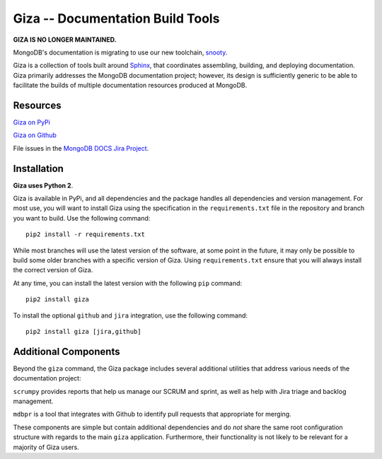 =================================
Giza -- Documentation Build Tools
=================================

**GIZA IS NO LONGER MAINTAINED.** 

MongoDB's documentation is migrating to use
our new toolchain, `snooty <https://github.com/mongodb/snooty>`_.

Giza is a collection of tools built around `Sphinx
<http://sphinx-doc.org/>`_, that coordinates assembling, building, and
deploying documentation. Giza primarily addresses the MongoDB
documentation project; however, its design is sufficiently generic to
be able to facilitate the builds of multiple documentation resources
produced at MongoDB.

Resources
---------

`Giza on PyPi <https://pypi.python.org/pypi/giza/0.2.3>`_

`Giza on Github <https://github.com/mongodb/docs-tools/tree/master/giza>`_

File issues in the `MongoDB DOCS Jira Project
<https://jira.mongodb.org/browse/DOCS>`_.

Installation
------------

**Giza uses Python 2**.

Giza is available in PyPi, and all dependencies and the package
handles all dependencies and version management. For most use, you
will want to install Giza using the specification in the
``requirements.txt`` file in the repository and branch you want to
build. Use the following command: ::

   pip2 install -r requirements.txt

While most branches will use the latest version of the software, at
some point in the future, it may only be possible to build some older
branches with a specific version of Giza. Using ``requirements.txt``
ensure that you will always install the correct version of Giza.

At any time, you can install the latest version with the following
``pip`` command: ::

   pip2 install giza

To install the optional ``github`` and ``jira`` integration, use the
following command: ::

   pip2 install giza [jira,github]

Additional Components
---------------------

Beyond the ``giza`` command, the Giza package includes several
additional utilities that address various needs of the documentation
project:

``scrumpy`` provides reports that help us manage our SCRUM and sprint,
as well as help with Jira triage and backlog management.

``mdbpr`` is a tool that integrates with Github to identify pull
requests that appropriate for merging.

These components are simple but contain additional dependencies and
do *not* share the same root configuration structure with regards to
the main ``giza`` application. Furthermore, their functionality is not
likely to be relevant for a majority of Giza users.
